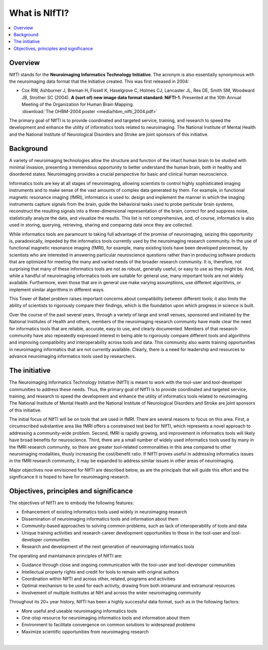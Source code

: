 
.. _whatisnifti:

******************
**What is NIfTI?**
******************

.. contents:: :local:


Overview
========

NIfTI stands for the **Neuroimaging Informatics Technology
Initiative**. The acronym is also essentially synonymous with the
neuroimaging data format that the Initiative created. This was first
released in 2004:

* | Cox RW, Ashburner J, Breman H, Fissell K, Haselgrove C, Holmes CJ,
    Lancaster JL, Rex DE, Smith SM, Woodward JB, Strother SC (2004). **A
    (sort of) new image data format standard: NiFTI-1.** Presented at
    the 10th Annual Meeting of the Organization for Human Brain
    Mapping.
  | :download:`The OHBM-2004 poster <media/hbm_nifti_2004.pdf>`

The primary goal of NIfTI is to provide coordinated and targeted
service, training, and research to speed the development and enhance
the utility of informatics tools related to neuroimaging. The National
Institute of Mental Health and the National Institute of Neurological
Disorders and Stroke are joint sponsors of this initiative.


Background
======================

A variety of neuroimaging technologies allow the structure and
function of the intact human brain to be studied with minimal
invasion, presenting a tremendous opportunity to better understand the
human brain, both in healthy and disordered states. Neuroimaging
provides a crucial perspective for basic and clinical human
neuroscience.

Informatics tools are key at all stages of neuroimaging, allowing
scientists to control highly sophisticated imaging instruments and to
make sense of the vast amounts of complex data generated by them. For
example, in functional magnetic resonance imaging (fMRI), informatics
is used to: design and implement the manner in which the imaging
instruments capture signals from the brain, guide the behavioral tasks
used to probe particular brain systems, reconstruct the resulting
signals into a three-dimensional representation of the brain, correct
for and suppress noise, statistically analyze the data, and visualize
the results. This list is not comprehensive, and, of course,
informatics is also used in storing, querying, retrieving, sharing and
comparing data once they are collected.

While informatics tools are paramount to taking full advantage of the
promise of neuroimaging, seizing this opportunity is, paradoxically,
impeded by the informatics tools currently used by the neuroimaging
research community. In the use of functional magnetic resonance
imaging (fMRI), for example, many existing tools have been developed
piecemeal, by scientists who are interested in answering particular
neuroscience questions rather than in producing software products that
are optimized for meeting the many and varied needs of the broader
research community. It is, therefore, not surprising that many of
these informatics tools are not as robust, generally useful, or easy
to use as they might be. And, while a handful of neuroimaging
informatics tools are suitable for general use, many important tools
are not widely available. Furthermore, even those that are in general
use make varying assumptions, use different algorithms, or implement
similar algorithms in different ways.

This Tower of Babel problem raises important concerns about
compatibility between different tools; it also limits the ability of
scientists to rigorously compare their findings, which is the
foundation upon which progress in science is built.

Over the course of the past several years, through a variety of large
and small venues, sponsored and initiated by the National Institutes
of Health and others, members of the neuroimaging research community
have made clear the need for informatics tools that are reliable,
accurate, easy to use, and clearly documented. Members of that
research community have also repeatedly expressed interest in being
able to rigorously compare different tools and algorithms and
improving compatibility and interoperability across tools and
data. This community also wants training opportunities in neuroimaging
informatics that are not currently available. Clearly, there is a need
for leadership and resources to advance neuroimaging informatics tools
used by researchers.


The initiative
======================================================

The Neuroimaging Informatics Technology Initiative (NIfTI) is meant to
work with the tool-user and tool-developer communities to address
these needs. Thus, the primary goal of NIfTI is to provide coordinated
and targeted service, training, and research to speed the development
and enhance the utility of informatics tools related to
neuroimaging. The National Institute of Mental Health and the National
Institute of Neurological Disorders and Stroke are joint sponsors of
this initiative.

The initial focus of NIfTI will be on tools that are used in
fMRI. There are several reasons to focus on this area. First, a
circumscribed substantive area like fMRI offers a constrained test bed
for NIfTI, which represents a novel approach to addressing a
community-wide problem. Second, fMRI is rapidly growing, and
improvement in informatics tools will likely have broad benefits for
neuroscience. Third, there are a small number of widely used
informatics tools used by many in the fMRI research community, so
there are greater tool-related commonalities in this area compared to
other neuroimaging modalities, thusly increasing the cost/benefit
ratio. If NIfTI proves useful in addressing informatics issues in the
fMRI research community, it may be expanded to address similar issues
in other areas of neuroimaging.

Major objectives now envisioned for NIfTI are described below, as are
the principals that will guide this effort and the significance it is
hoped to have for neuroimaging research.


Objectives, principles and significance
=======================================

The objectives of NIfTI are to embody the following features:

* Enhancement of existing informatics tools used widely in
  neuroimaging research

* Dissemination of neuroimaging informatics tools and information
  about them

* Community-based approaches to solving common problems, such as lack
  of interoperability of tools and data

* Unique training activities and research career development
  opportunities to those in the tool-user and tool-developer
  communities

* Research and development of the next generation of neuroimaging
  informatics tools


The operating and maintainance principles of NIfTI are:

* Guidance through close and ongoing communication with the tool-user
  and tool-developer communities

* Intellectual property rights and credit for tools to remain with
  original authors

* Coordination within NIfTI and across other, related, programs and
  activities

* Optimal mechanism to be used for each activity, drawing from both
  intramural and extramural resources

* Involvement of multiple Institutes at NIH and across the wider
  neuroimaging community


Throughout its 20+ year history, NIfTI has been a highly successful
data format, such as in the following factors:

* More useful and useable neuroimaging informatics tools

* One-stop resource for neuroimaging informatics tools and information
  about them

* Environment to facilitate convergence on common solutions to
  widespread problems

* Maximize scientific opportunities from neuroimaging research


|
